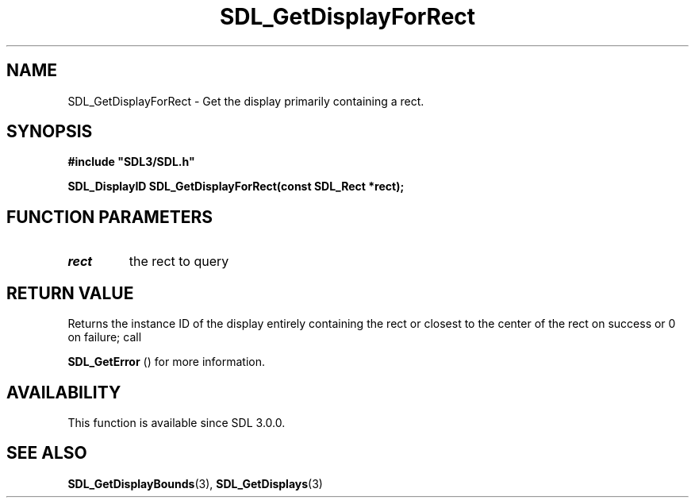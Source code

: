 .\" This manpage content is licensed under Creative Commons
.\"  Attribution 4.0 International (CC BY 4.0)
.\"   https://creativecommons.org/licenses/by/4.0/
.\" This manpage was generated from SDL's wiki page for SDL_GetDisplayForRect:
.\"   https://wiki.libsdl.org/SDL_GetDisplayForRect
.\" Generated with SDL/build-scripts/wikiheaders.pl
.\"  revision SDL-c09daf8
.\" Please report issues in this manpage's content at:
.\"   https://github.com/libsdl-org/sdlwiki/issues/new
.\" Please report issues in the generation of this manpage from the wiki at:
.\"   https://github.com/libsdl-org/SDL/issues/new?title=Misgenerated%20manpage%20for%20SDL_GetDisplayForRect
.\" SDL can be found at https://libsdl.org/
.de URL
\$2 \(laURL: \$1 \(ra\$3
..
.if \n[.g] .mso www.tmac
.TH SDL_GetDisplayForRect 3 "SDL 3.0.0" "SDL" "SDL3 FUNCTIONS"
.SH NAME
SDL_GetDisplayForRect \- Get the display primarily containing a rect\[char46]
.SH SYNOPSIS
.nf
.B #include \(dqSDL3/SDL.h\(dq
.PP
.BI "SDL_DisplayID SDL_GetDisplayForRect(const SDL_Rect *rect);
.fi
.SH FUNCTION PARAMETERS
.TP
.I rect
the rect to query
.SH RETURN VALUE
Returns the instance ID of the display entirely containing the rect or
closest to the center of the rect on success or 0 on failure; call

.BR SDL_GetError
() for more information\[char46]

.SH AVAILABILITY
This function is available since SDL 3\[char46]0\[char46]0\[char46]

.SH SEE ALSO
.BR SDL_GetDisplayBounds (3),
.BR SDL_GetDisplays (3)
